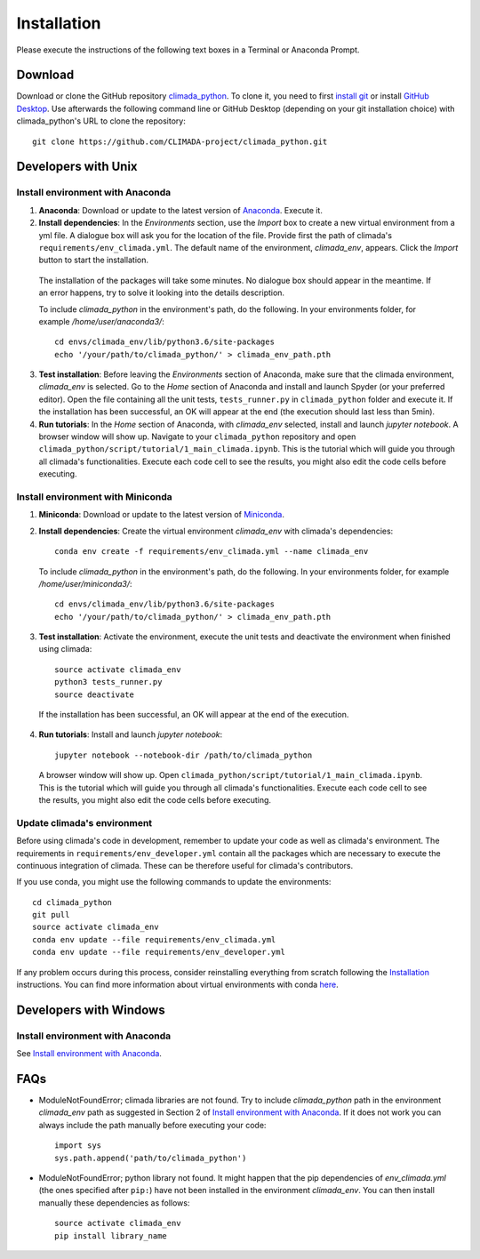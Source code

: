.. _Installation:

Installation
************

Please execute the instructions of the following text boxes in a Terminal or Anaconda Prompt.

Download
========
Download or clone the GitHub repository `climada_python <https://github.com/CLIMADA-project/climada_python.git>`_.
To clone it, you need to first `install git <https://www.linode.com/docs/development/version-control/how-to-install-git-on-linux-mac-and-windows/>`_ or install `GitHub Desktop <https://desktop.github.com>`_. Use afterwards the following command line or GitHub Desktop (depending on your git installation choice) with climada_python's URL to clone the repository::

  git clone https://github.com/CLIMADA-project/climada_python.git

Developers with Unix
====================

.. _Install environment with Anaconda:

Install environment with Anaconda
---------------------------------
1. **Anaconda**: Download or update to the latest version of `Anaconda <https://www.anaconda.com/>`_. Execute it.

2. **Install dependencies**: In the *Environments* section, use the *Import* box to create a new virtual environment from a yml file. A dialogue box will ask you for the location of the file. Provide first the path of climada's ``requirements/env_climada.yml``. The default name of the environment, *climada_env*, appears. Click the *Import* button to start the installation. 

  The installation of the packages will take some minutes. No dialogue box should appear in the meantime. If an error happens, try to solve it looking into the details description.

  To include *climada_python* in the environment's path, do the following. In your environments folder, for example */home/user/anaconda3/*::
   
   cd envs/climada_env/lib/python3.6/site-packages
   echo '/your/path/to/climada_python/' > climada_env_path.pth

3. **Test installation**: Before leaving the *Environments* section of Anaconda, make sure that the climada environment, *climada_env* is selected. Go to the *Home* section of Anaconda and install and launch Spyder (or your preferred editor). Open the file containing all the unit tests, ``tests_runner.py`` in ``climada_python`` folder and execute it. If the installation has been successful, an OK will appear at the end (the execution should last less than 5min).

4. **Run tutorials**: In the *Home* section of Anaconda, with *climada_env* selected, install and launch *jupyter notebook*. A browser window will show up. Navigate to your ``climada_python`` repository and open ``climada_python/script/tutorial/1_main_climada.ipynb``. This is the tutorial which will guide you through all climada's functionalities. Execute each code cell to see the results, you might also edit the code cells before executing.

Install environment with Miniconda
----------------------------------
1. **Miniconda**: Download or update to the latest version of `Miniconda <https://conda.io/miniconda.html>`_.

2. **Install dependencies**: Create the virtual environment *climada_env* with climada's dependencies::

    conda env create -f requirements/env_climada.yml --name climada_env 

   To include *climada_python* in the environment's path, do the following. In your environments folder, for example */home/user/miniconda3/*::
   
    cd envs/climada_env/lib/python3.6/site-packages
    echo '/your/path/to/climada_python/' > climada_env_path.pth

3. **Test installation**: Activate the environment, execute the unit tests and deactivate the environment when finished using climada::

    source activate climada_env
    python3 tests_runner.py
    source deactivate
  
 If the installation has been successful, an OK will appear at the end of the execution.

4. **Run tutorials**: Install and launch *jupyter notebook*::

    jupyter notebook --notebook-dir /path/to/climada_python

 A browser window will show up. Open ``climada_python/script/tutorial/1_main_climada.ipynb``. This is the tutorial which will guide you through all climada's functionalities. Execute each code cell to see the results, you might also edit the code cells before executing.

Update climada's environment
----------------------------
Before using climada's code in development, remember to update your code as well as climada's environment. The requirements in ``requirements/env_developer.yml`` contain all the packages which are necessary to execute the continuous integration of climada. These can be therefore useful for climada's contributors. 

If you use conda, you might use the following commands to update the environments::

    cd climada_python
    git pull
    source activate climada_env
    conda env update --file requirements/env_climada.yml
    conda env update --file requirements/env_developer.yml
    
If any problem occurs during this process, consider reinstalling everything from scratch following the `Installation`_ instructions. 
You can find more information about virtual environments with conda `here <https://conda.io/docs/user-guide/tasks/manage-environments.html>`_.

Developers with Windows
=======================

Install environment with Anaconda
---------------------------------

See `Install environment with Anaconda`_.

FAQs
====
* ModuleNotFoundError; climada libraries are not found. Try to include *climada_python* path in the environment *climada_env* path as suggested in Section 2 of `Install environment with Anaconda`_. If it does not work you can always include the path manually before executing your code::

    import sys
    sys.path.append('path/to/climada_python')

* ModuleNotFoundError; python library not found. It might happen that the pip dependencies of *env_climada.yml* (the ones specified after ``pip:``) have not been installed in the environment *climada_env*. You can then install manually these dependencies as follows::

    source activate climada_env
    pip install library_name

